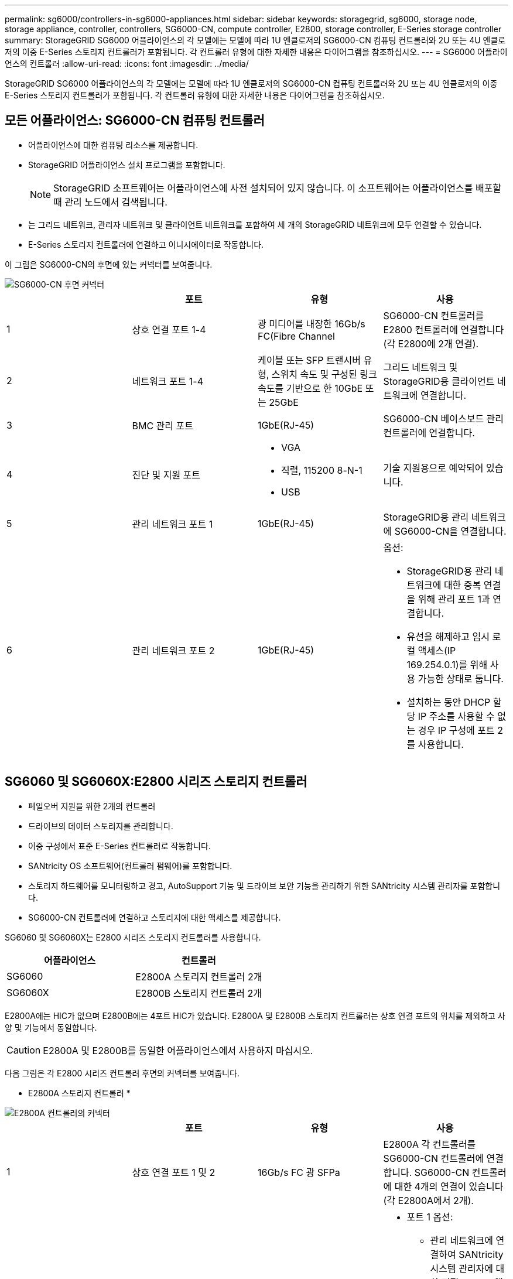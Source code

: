 ---
permalink: sg6000/controllers-in-sg6000-appliances.html 
sidebar: sidebar 
keywords: storagegrid, sg6000, storage node, storage appliance, controller, controllers, SG6000-CN, compute controller, E2800, storage controller, E-Series storage controller 
summary: StorageGRID SG6000 어플라이언스의 각 모델에는 모델에 따라 1U 엔클로저의 SG6000-CN 컴퓨팅 컨트롤러와 2U 또는 4U 엔클로저의 이중 E-Series 스토리지 컨트롤러가 포함됩니다. 각 컨트롤러 유형에 대한 자세한 내용은 다이어그램을 참조하십시오. 
---
= SG6000 어플라이언스의 컨트롤러
:allow-uri-read: 
:icons: font
:imagesdir: ../media/


[role="lead"]
StorageGRID SG6000 어플라이언스의 각 모델에는 모델에 따라 1U 엔클로저의 SG6000-CN 컴퓨팅 컨트롤러와 2U 또는 4U 엔클로저의 이중 E-Series 스토리지 컨트롤러가 포함됩니다. 각 컨트롤러 유형에 대한 자세한 내용은 다이어그램을 참조하십시오.



== 모든 어플라이언스: SG6000-CN 컴퓨팅 컨트롤러

* 어플라이언스에 대한 컴퓨팅 리소스를 제공합니다.
* StorageGRID 어플라이언스 설치 프로그램을 포함합니다.
+

NOTE: StorageGRID 소프트웨어는 어플라이언스에 사전 설치되어 있지 않습니다. 이 소프트웨어는 어플라이언스를 배포할 때 관리 노드에서 검색됩니다.

* 는 그리드 네트워크, 관리자 네트워크 및 클라이언트 네트워크를 포함하여 세 개의 StorageGRID 네트워크에 모두 연결할 수 있습니다.
* E-Series 스토리지 컨트롤러에 연결하고 이니시에이터로 작동합니다.


이 그림은 SG6000-CN의 후면에 있는 커넥터를 보여줍니다.

image::../media/sg6000_cn_rear_connectors.gif[SG6000-CN 후면 커넥터]

|===
|  | 포트 | 유형 | 사용 


 a| 
1
 a| 
상호 연결 포트 1-4
 a| 
광 미디어를 내장한 16Gb/s FC(Fibre Channel
 a| 
SG6000-CN 컨트롤러를 E2800 컨트롤러에 연결합니다(각 E2800에 2개 연결).



 a| 
2
 a| 
네트워크 포트 1-4
 a| 
케이블 또는 SFP 트랜시버 유형, 스위치 속도 및 구성된 링크 속도를 기반으로 한 10GbE 또는 25GbE
 a| 
그리드 네트워크 및 StorageGRID용 클라이언트 네트워크에 연결합니다.



 a| 
3
 a| 
BMC 관리 포트
 a| 
1GbE(RJ-45)
 a| 
SG6000-CN 베이스보드 관리 컨트롤러에 연결합니다.



 a| 
4
 a| 
진단 및 지원 포트
 a| 
* VGA
* 직렬, 115200 8-N-1
* USB

 a| 
기술 지원용으로 예약되어 있습니다.



 a| 
5
 a| 
관리 네트워크 포트 1
 a| 
1GbE(RJ-45)
 a| 
StorageGRID용 관리 네트워크에 SG6000-CN을 연결합니다.



 a| 
6
 a| 
관리 네트워크 포트 2
 a| 
1GbE(RJ-45)
 a| 
옵션:

* StorageGRID용 관리 네트워크에 대한 중복 연결을 위해 관리 포트 1과 연결합니다.
* 유선을 해제하고 임시 로컬 액세스(IP 169.254.0.1)를 위해 사용 가능한 상태로 둡니다.
* 설치하는 동안 DHCP 할당 IP 주소를 사용할 수 없는 경우 IP 구성에 포트 2를 사용합니다.


|===


== SG6060 및 SG6060X:E2800 시리즈 스토리지 컨트롤러

* 페일오버 지원을 위한 2개의 컨트롤러
* 드라이브의 데이터 스토리지를 관리합니다.
* 이중 구성에서 표준 E-Series 컨트롤러로 작동합니다.
* SANtricity OS 소프트웨어(컨트롤러 펌웨어)를 포함합니다.
* 스토리지 하드웨어를 모니터링하고 경고, AutoSupport 기능 및 드라이브 보안 기능을 관리하기 위한 SANtricity 시스템 관리자를 포함합니다.
* SG6000-CN 컨트롤러에 연결하고 스토리지에 대한 액세스를 제공합니다.


SG6060 및 SG6060X는 E2800 시리즈 스토리지 컨트롤러를 사용합니다.

|===
| 어플라이언스 | 컨트롤러 


 a| 
SG6060
 a| 
E2800A 스토리지 컨트롤러 2개



 a| 
SG6060X
 a| 
E2800B 스토리지 컨트롤러 2개

|===
E2800A에는 HIC가 없으며 E2800B에는 4포트 HIC가 있습니다. E2800A 및 E2800B 스토리지 컨트롤러는 상호 연결 포트의 위치를 제외하고 사양 및 기능에서 동일합니다.


CAUTION: E2800A 및 E2800B를 동일한 어플라이언스에서 사용하지 마십시오.

다음 그림은 각 E2800 시리즈 컨트롤러 후면의 커넥터를 보여줍니다.

* E2800A 스토리지 컨트롤러 *

image::../media/e2800_controller_with_callouts.gif[E2800A 컨트롤러의 커넥터]

|===
|  | 포트 | 유형 | 사용 


 a| 
1
 a| 
상호 연결 포트 1 및 2
 a| 
16Gb/s FC 광 SFPa
| E2800A 각 컨트롤러를 SG6000-CN 컨트롤러에 연결합니다. SG6000-CN 컨트롤러에 대한 4개의 연결이 있습니다(각 E2800A에서 2개). 


 a| 
2
 a| 
관리 포트 1 및 2
 a| 
1Gb(RJ-45) 이더넷
 a| 
* 포트 1 옵션:
+
** 관리 네트워크에 연결하여 SANtricity 시스템 관리자에 대한 직접 TCP/IP 액세스를 활성화합니다
** 스위치 포트 및 IP 주소를 저장하려면 유선 연결을 해제하십시오. 그리드 관리자 또는 스토리지 그리드 어플라이언스 설치 관리자 UI를 사용하여 SANtricity System Manager에 액세스합니다.




* 참고 *: 정확한 로그 타임스탬프를 위한 NTP 동기화와 같은 일부 선택적 SANtricity 기능은 포트 1을 유선으로 남겨 두도록 선택한 경우 사용할 수 없습니다.

* 참고 *: 포트 1을 유선으로 연결하지 않은 상태로 두면 StorageGRID 11.5 이상 및 SANtricity 11.70 이상이 필요합니다.

* 포트 2는 기술 지원용으로 예약되어 있습니다.




 a| 
3
 a| 
진단 및 지원 포트
 a| 
* RJ-45 직렬 포트
* 마이크로 USB 직렬 포트
* USB 포트

 a| 
기술 지원용으로 예약되어 있습니다.



 a| 
4
 a| 
드라이브 확장 포트 1 및 2
 a| 
12Gb/s SAS
 a| 
확장 쉘프에 있는 IOM의 드라이브 확장 포트에 포트를 연결합니다.

|===
* E2800B 스토리지 컨트롤러 *

image::../media/e2800B_controller_with_callouts.gif[E2800B 컨트롤러의 커넥터]

|===
|  | 포트 | 유형 | 사용 


 a| 
1
 a| 
상호 연결 포트 1 및 2
 a| 
16Gb/s FC 광 SFPa
| E2800B 각 컨트롤러를 SG6000-CN 컨트롤러에 연결합니다. SG6000-CN 컨트롤러에 대한 4개의 연결이 있습니다(각 E2800B에서 2개). 


 a| 
2
 a| 
관리 포트 1 및 2
 a| 
1Gb(RJ-45) 이더넷
 a| 
* 포트 1 옵션:
+
** 관리 네트워크에 연결하여 SANtricity 시스템 관리자에 대한 직접 TCP/IP 액세스를 활성화합니다
** 스위치 포트 및 IP 주소를 저장하려면 유선 연결을 해제하십시오. 그리드 관리자 또는 스토리지 그리드 어플라이언스 설치 관리자 UI를 사용하여 SANtricity System Manager에 액세스합니다.




* 참고 *: 정확한 로그 타임스탬프를 위한 NTP 동기화와 같은 일부 선택적 SANtricity 기능은 포트 1을 유선으로 남겨 두도록 선택한 경우 사용할 수 없습니다.

* 참고 *: 포트 1을 유선으로 연결하지 않은 상태로 두면 StorageGRID 11.5 이상 및 SANtricity 11.70 이상이 필요합니다.

* 포트 2는 기술 지원용으로 예약되어 있습니다.




 a| 
3
 a| 
진단 및 지원 포트
 a| 
* RJ-45 직렬 포트
* 마이크로 USB 직렬 포트
* USB 포트

 a| 
기술 지원용으로 예약되어 있습니다.



 a| 
4
 a| 
드라이브 확장 포트 1 및 2
 a| 
12Gb/s SAS
 a| 
확장 쉘프에 있는 IOM의 드라이브 확장 포트에 포트를 연결합니다.

|===


== SGF6024: EF570 스토리지 컨트롤러

* 페일오버 지원을 위한 2개의 컨트롤러
* 드라이브의 데이터 스토리지를 관리합니다.
* 이중 구성에서 표준 E-Series 컨트롤러로 작동합니다.
* SANtricity OS 소프트웨어(컨트롤러 펌웨어)를 포함합니다.
* 스토리지 하드웨어를 모니터링하고 경고, AutoSupport 기능 및 드라이브 보안 기능을 관리하기 위한 SANtricity 시스템 관리자를 포함합니다.
* SG6000-CN 컨트롤러에 연결하고 플래시 스토리지에 대한 액세스를 제공합니다.


이 그림은 각 EF570 컨트롤러의 뒷면에 있는 커넥터를 보여줍니다.

image::../media/ef570_rear_connectors.gif[EF570 후면 커넥터]

|===
|  | 포트 | 유형 | 사용 


 a| 
1
 a| 
상호 연결 포트 1 및 2
 a| 
16Gb/s FC 광 SFPa
| 각 EF570 컨트롤러를 SG6000-CN 컨트롤러에 연결합니다. SG6000-CN 컨트롤러에 대한 4개의 연결이 있습니다(각 EF570에서 2개). 


 a| 
2
 a| 
진단 및 지원 포트
 a| 
* RJ-45 직렬 포트
* 마이크로 USB 직렬 포트
* USB 포트

 a| 
기술 지원용으로 예약되어 있습니다.



 a| 
3
 a| 
드라이브 확장 포트
 a| 
12Gb/s SAS
 a| 
사용 안 합니다. SGF6024 어플라이언스는 확장 드라이브 쉘프를 지원하지 않습니다.



 a| 
4
 a| 
관리 포트 1 및 2
 a| 
1Gb(RJ-45) 이더넷
 a| 
* 포트 1은 브라우저에서 SANtricity 시스템 관리자에 액세스하는 네트워크에 연결합니다.
* 포트 2는 기술 지원용으로 예약되어 있습니다.


|===


== SG6060 및 SG6060X: 확장 셸프 옵션용 입출력 모듈

확장 쉘프에는 스토리지 컨트롤러 또는 다른 확장 쉘프에 연결하는 2개의 I/O 모듈(IOM)이 포함되어 있습니다.

image::../media/iom_connectors.gif[IOM 후면]

|===
|  | 포트 | 유형 | 사용 


 a| 
1
 a| 
드라이브 확장 포트 1-4
 a| 
12Gb/s SAS
 a| 
각 포트를 스토리지 컨트롤러 또는 추가 확장 쉘프(있는 경우)에 연결합니다.

|===